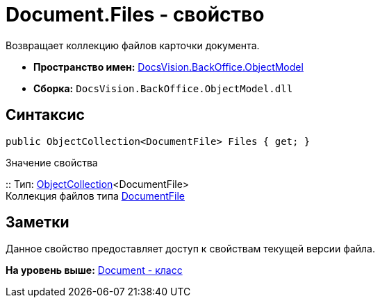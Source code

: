 = Document.Files - свойство

Возвращает коллекцию файлов карточки документа.

* [.keyword]*Пространство имен:* xref:ObjectModel_NS.adoc[DocsVision.BackOffice.ObjectModel]
* [.keyword]*Сборка:* [.ph .filepath]`DocsVision.BackOffice.ObjectModel.dll`

== Синтаксис

[source,pre,codeblock,language-csharp]
----
public ObjectCollection<DocumentFile> Files { get; }
----

Значение свойства

::
  Тип: xref:../../Platform/ObjectModel/ObjectCollection_CL.adoc[ObjectCollection]<DocumentFile>
  +
  Коллекция файлов типа xref:DocumentFile_CL.adoc[DocumentFile]

== Заметки

Данное свойство предоставляет доступ к свойствам текущей версии файла.

*На уровень выше:* xref:../../../../api/DocsVision/BackOffice/ObjectModel/Document_CL.adoc[Document - класс]

